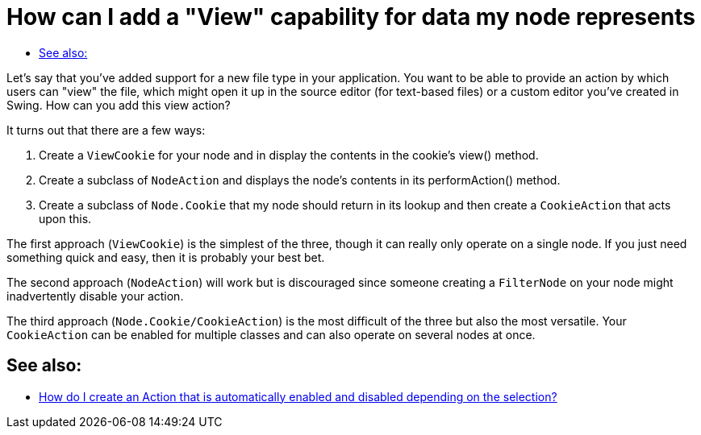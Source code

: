 // 
//     Licensed to the Apache Software Foundation (ASF) under one
//     or more contributor license agreements.  See the NOTICE file
//     distributed with this work for additional information
//     regarding copyright ownership.  The ASF licenses this file
//     to you under the Apache License, Version 2.0 (the
//     "License"); you may not use this file except in compliance
//     with the License.  You may obtain a copy of the License at
// 
//       http://www.apache.org/licenses/LICENSE-2.0
// 
//     Unless required by applicable law or agreed to in writing,
//     software distributed under the License is distributed on an
//     "AS IS" BASIS, WITHOUT WARRANTIES OR CONDITIONS OF ANY
//     KIND, either express or implied.  See the License for the
//     specific language governing permissions and limitations
//     under the License.
//

= How can I add a "View" capability for data my node represents
:page-layout: wikidev
:page-tags: wiki, devfaq, needsreview
:jbake-status: published
:keywords: Apache NetBeans wiki DevFaqNodeViewCapability
:description: Apache NetBeans wiki DevFaqNodeViewCapability
:toc: left
:toc-title:
:page-syntax: true
:page-wikidevsection: _nodes_and_explorer
:page-position: 21

Let's say that you've added support for a new file type in your application.  You want to be able to provide an action by which users can "view" the file, which might open it up in the source editor (for text-based files) or a custom editor you've created in Swing.  How can you add this view action?

It turns out that there are a few ways:

1. Create a `ViewCookie` for your node and in display the contents in the cookie's view() method.
2. Create a subclass of `NodeAction` and displays the node's contents in its performAction() method.
3. Create a subclass of `Node.Cookie` that my node should return in its lookup and then create a `CookieAction` that acts upon this.

The first approach (`ViewCookie`) is the simplest of the three, though it can really only operate on a single node. If you just need something quick and easy, then it is probably your best bet.

The second approach (`NodeAction`) will work but is discouraged since someone creating a `FilterNode` on your node might inadvertently disable your action.

The third approach (`Node.Cookie/CookieAction`) is the most difficult of the three but also the most versatile.  Your `CookieAction` can be enabled for multiple classes and can also operate on several nodes at once.

== See also:

* xref:./DevFaqActionContextSensitive.adoc[How do I create an Action that is automatically enabled and disabled depending on the selection?]
////
== Apache Migration Information

The content in this page was kindly donated by Oracle Corp. to the
Apache Software Foundation.

This page was exported from link:http://wiki.netbeans.org/DevFaqNodeViewCapability[http://wiki.netbeans.org/DevFaqNodeViewCapability] , 
that was last modified by NetBeans user Admin 
on 2009-11-06T15:56:35Z.


*NOTE:* This document was automatically converted to the AsciiDoc format on 2018-02-07, and needs to be reviewed.
////